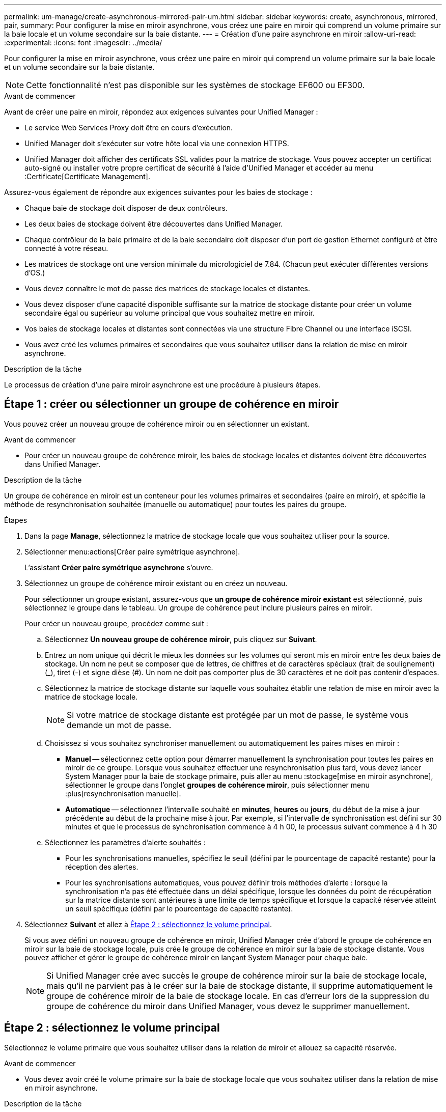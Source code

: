 ---
permalink: um-manage/create-asynchronous-mirrored-pair-um.html 
sidebar: sidebar 
keywords: create, asynchronous, mirrored, pair, 
summary: Pour configurer la mise en miroir asynchrone, vous créez une paire en miroir qui comprend un volume primaire sur la baie locale et un volume secondaire sur la baie distante. 
---
= Création d'une paire asynchrone en miroir
:allow-uri-read: 
:experimental: 
:icons: font
:imagesdir: ../media/


[role="lead"]
Pour configurer la mise en miroir asynchrone, vous créez une paire en miroir qui comprend un volume primaire sur la baie locale et un volume secondaire sur la baie distante.

[NOTE]
====
Cette fonctionnalité n'est pas disponible sur les systèmes de stockage EF600 ou EF300.

====
.Avant de commencer
Avant de créer une paire en miroir, répondez aux exigences suivantes pour Unified Manager :

* Le service Web Services Proxy doit être en cours d'exécution.
* Unified Manager doit s'exécuter sur votre hôte local via une connexion HTTPS.
* Unified Manager doit afficher des certificats SSL valides pour la matrice de stockage. Vous pouvez accepter un certificat auto-signé ou installer votre propre certificat de sécurité à l'aide d'Unified Manager et accéder au menu :Certificate[Certificate Management].


Assurez-vous également de répondre aux exigences suivantes pour les baies de stockage :

* Chaque baie de stockage doit disposer de deux contrôleurs.
* Les deux baies de stockage doivent être découvertes dans Unified Manager.
* Chaque contrôleur de la baie primaire et de la baie secondaire doit disposer d'un port de gestion Ethernet configuré et être connecté à votre réseau.
* Les matrices de stockage ont une version minimale du micrologiciel de 7.84. (Chacun peut exécuter différentes versions d'OS.)
* Vous devez connaître le mot de passe des matrices de stockage locales et distantes.
* Vous devez disposer d'une capacité disponible suffisante sur la matrice de stockage distante pour créer un volume secondaire égal ou supérieur au volume principal que vous souhaitez mettre en miroir.
* Vos baies de stockage locales et distantes sont connectées via une structure Fibre Channel ou une interface iSCSI.
* Vous avez créé les volumes primaires et secondaires que vous souhaitez utiliser dans la relation de mise en miroir asynchrone.


.Description de la tâche
Le processus de création d'une paire miroir asynchrone est une procédure à plusieurs étapes.



== Étape 1 : créer ou sélectionner un groupe de cohérence en miroir

Vous pouvez créer un nouveau groupe de cohérence miroir ou en sélectionner un existant.

.Avant de commencer
* Pour créer un nouveau groupe de cohérence miroir, les baies de stockage locales et distantes doivent être découvertes dans Unified Manager.


.Description de la tâche
Un groupe de cohérence en miroir est un conteneur pour les volumes primaires et secondaires (paire en miroir), et spécifie la méthode de resynchronisation souhaitée (manuelle ou automatique) pour toutes les paires du groupe.

.Étapes
. Dans la page *Manage*, sélectionnez la matrice de stockage locale que vous souhaitez utiliser pour la source.
. Sélectionner menu:actions[Créer paire symétrique asynchrone].
+
L'assistant *Créer paire symétrique asynchrone* s'ouvre.

. Sélectionnez un groupe de cohérence miroir existant ou en créez un nouveau.
+
Pour sélectionner un groupe existant, assurez-vous que *un groupe de cohérence miroir existant* est sélectionné, puis sélectionnez le groupe dans le tableau. Un groupe de cohérence peut inclure plusieurs paires en miroir.

+
Pour créer un nouveau groupe, procédez comme suit :

+
.. Sélectionnez *Un nouveau groupe de cohérence miroir*, puis cliquez sur *Suivant*.
.. Entrez un nom unique qui décrit le mieux les données sur les volumes qui seront mis en miroir entre les deux baies de stockage. Un nom ne peut se composer que de lettres, de chiffres et de caractères spéciaux (trait de soulignement) (_), tiret (-) et signe dièse (#). Un nom ne doit pas comporter plus de 30 caractères et ne doit pas contenir d'espaces.
.. Sélectionnez la matrice de stockage distante sur laquelle vous souhaitez établir une relation de mise en miroir avec la matrice de stockage locale.
+
[NOTE]
====
Si votre matrice de stockage distante est protégée par un mot de passe, le système vous demande un mot de passe.

====
.. Choisissez si vous souhaitez synchroniser manuellement ou automatiquement les paires mises en miroir :
+
*** *Manuel* -- sélectionnez cette option pour démarrer manuellement la synchronisation pour toutes les paires en miroir de ce groupe. Lorsque vous souhaitez effectuer une resynchronisation plus tard, vous devez lancer System Manager pour la baie de stockage primaire, puis aller au menu :stockage[mise en miroir asynchrone], sélectionner le groupe dans l'onglet *groupes de cohérence miroir*, puis sélectionner menu :plus[resynchronisation manuelle].
*** *Automatique* -- sélectionnez l'intervalle souhaité en *minutes*, *heures* ou *jours*, du début de la mise à jour précédente au début de la prochaine mise à jour. Par exemple, si l'intervalle de synchronisation est défini sur 30 minutes et que le processus de synchronisation commence à 4 h 00, le processus suivant commence à 4 h 30


.. Sélectionnez les paramètres d'alerte souhaités :
+
*** Pour les synchronisations manuelles, spécifiez le seuil (défini par le pourcentage de capacité restante) pour la réception des alertes.
*** Pour les synchronisations automatiques, vous pouvez définir trois méthodes d'alerte : lorsque la synchronisation n'a pas été effectuée dans un délai spécifique, lorsque les données du point de récupération sur la matrice distante sont antérieures à une limite de temps spécifique et lorsque la capacité réservée atteint un seuil spécifique (défini par le pourcentage de capacité restante).




. Sélectionnez *Suivant* et allez à <<Étape 2 : sélectionnez le volume principal>>.
+
Si vous avez défini un nouveau groupe de cohérence en miroir, Unified Manager crée d'abord le groupe de cohérence en miroir sur la baie de stockage locale, puis crée le groupe de cohérence en miroir sur la baie de stockage distante. Vous pouvez afficher et gérer le groupe de cohérence miroir en lançant System Manager pour chaque baie.

+
[NOTE]
====
Si Unified Manager crée avec succès le groupe de cohérence miroir sur la baie de stockage locale, mais qu'il ne parvient pas à le créer sur la baie de stockage distante, il supprime automatiquement le groupe de cohérence miroir de la baie de stockage locale. En cas d'erreur lors de la suppression du groupe de cohérence du miroir dans Unified Manager, vous devez le supprimer manuellement.

====




== Étape 2 : sélectionnez le volume principal

Sélectionnez le volume primaire que vous souhaitez utiliser dans la relation de miroir et allouez sa capacité réservée.

.Avant de commencer
* Vous devez avoir créé le volume primaire sur la baie de stockage locale que vous souhaitez utiliser dans la relation de mise en miroir asynchrone.


.Description de la tâche
Lorsque vous sélectionnez un volume primaire sur la matrice de stockage locale, le système affiche la liste de tous les volumes éligibles pour cette paire en miroir. Les volumes qui ne peuvent pas être utilisés ne s'affichent pas dans cette liste.

Tous les volumes que vous ajoutez au groupe de cohérence miroir sur la matrice de stockage locale maintiennent le rôle principal dans la relation de miroir.

.Étapes
. Dans la liste des volumes éligibles, sélectionnez un volume que vous souhaitez utiliser comme volume principal, puis cliquez sur *Suivant* pour allouer la capacité réservée.
. Dans la liste des candidats éligibles, sélectionnez capacité réservée pour le volume principal.
+
Gardez à l'esprit les consignes suivantes :

+
** Le paramètre par défaut pour la capacité réservée correspond à 20 % de la capacité du volume de base et cette capacité est généralement suffisante. Si vous modifiez le pourcentage, cliquez sur *Actualiser les candidats*.
** La capacité nécessaire varie, selon la fréquence et la taille des E/S écrites sur le volume primaire et le temps nécessaire pour conserver la capacité.
** En général, choisissez une capacité supérieure pour la capacité réservée si l'une ou les deux conditions suivantes existent :
+
*** Vous avez l'intention de conserver la paire en miroir pendant une longue période.
*** Un pourcentage élevé de blocs de données change sur le volume primaire en raison d'une forte activité d'E/S. Utilisez des données de performances historiques ou d'autres utilitaires du système d'exploitation pour déterminer les activités d'E/S types sur le volume primaire.




. Sélectionnez *Suivant* et allez à <<Étape 3 : sélectionnez le volume secondaire>>.




== Étape 3 : sélectionnez le volume secondaire

Sélectionnez le volume secondaire que vous souhaitez utiliser dans la relation de miroir et allouez sa capacité réservée.

.Avant de commencer
* Vous devez avoir créé le volume secondaire sur la matrice de stockage distante que vous souhaitez utiliser dans la relation de mise en miroir asynchrone.
* Le volume secondaire doit être au moins aussi grand que le volume primaire.


.Description de la tâche
Lorsque vous sélectionnez un volume secondaire sur la matrice de stockage distante, le système affiche la liste de tous les volumes éligibles pour cette paire en miroir. Les volumes qui ne peuvent pas être utilisés ne s'affichent pas dans cette liste.

Tout volume ajouté au groupe de cohérence miroir sur la matrice de stockage distante contient le rôle secondaire dans la relation miroir.

.Étapes
. Dans la liste des volumes éligibles, sélectionnez un volume que vous souhaitez utiliser comme volume secondaire dans la paire en miroir, puis cliquez sur *Suivant* pour allouer la capacité réservée.
. Dans la liste des candidats éligibles, sélectionnez capacité réservée pour le volume secondaire.
+
Gardez à l'esprit les consignes suivantes :

+
** Le paramètre par défaut pour la capacité réservée correspond à 20 % de la capacité du volume de base et cette capacité est généralement suffisante. Si vous modifiez le pourcentage, cliquez sur *Actualiser les candidats*.
** La capacité nécessaire varie, selon la fréquence et la taille des E/S écrites sur le volume primaire et le temps nécessaire pour conserver la capacité.
** En général, choisissez une capacité supérieure pour la capacité réservée si l'une ou les deux conditions suivantes existent :
+
*** Vous avez l'intention de conserver la paire en miroir pendant une longue période.
*** Un pourcentage élevé de blocs de données change sur le volume primaire en raison d'une forte activité d'E/S. Utilisez des données de performances historiques ou d'autres utilitaires du système d'exploitation pour déterminer les activités d'E/S types sur le volume primaire.




. Sélectionnez *Finish* pour terminer la séquence de mise en miroir asynchrone.


.Résultats
Unified Manager effectue les actions suivantes :

* Commence la synchronisation initiale entre la matrice de stockage locale et la matrice de stockage distante.
* Si le volume mis en miroir est un volume fin, seuls les blocs provisionnés (capacité allouée plutôt que capacités signalées) sont transférés vers le volume secondaire au cours de la synchronisation initiale. Cela réduit la quantité de données à transférer pour terminer la synchronisation initiale.
* Crée la capacité réservée pour la paire en miroir sur la matrice de stockage locale et sur la matrice de stockage distante.

